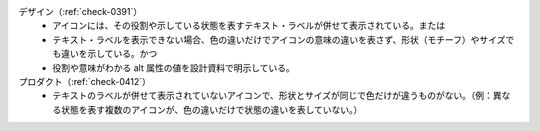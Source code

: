 デザイン（:ref:`check-0391`）
   *  アイコンには、その役割や示している状態を表すテキスト・ラベルが併せて表示されている。または
   *  テキスト・ラベルを表示できない場合、色の違いだけでアイコンの意味の違いを表さず、形状（モチーフ）やサイズでも違いを示している。かつ
   *  役割や意味がわかる alt 属性の値を設計資料で明示している。
プロダクト（:ref:`check-0412`）
   *  テキストのラベルが併せて表示されていないアイコンで、形状とサイズが同じで色だけが違うものがない。（例：異なる状態を表す複数のアイコンが、色の違いだけで状態の違いを表していない。）
